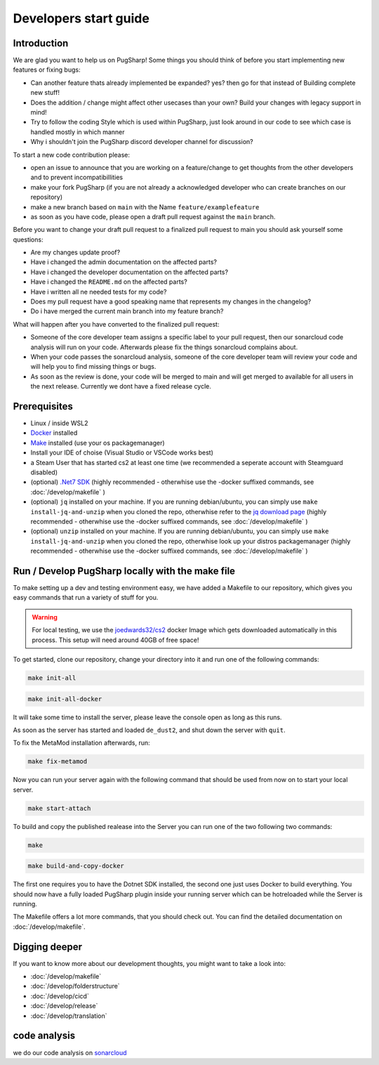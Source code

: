 
Developers start guide
==================================================

Introduction
----------------------------------------

We are glad you want to help us on PugSharp!
Some things you should think of before you start implementing new features or fixing bugs:

- Can another feature thats already implemented be expanded? yes? then go for that instead of Building complete new stuff!
- Does the addition / change might affect other usecases than your own? Build your changes with legacy support in mind!
- Try to follow the coding Style which is used within PugSharp, just look around in our code to see which case is handled mostly in which manner
- Why i shouldn't join the PugSharp discord developer channel for discussion?

To start a new code contribution please:

- open an issue to announce that you are working on a feature/change to get thoughts from the other developers and to prevent incompatibillities
- make your fork PugSharp (if you are not already a acknowledged developer who can create branches on our repository)
- make a new branch based on ``main`` with the Name ``feature/examplefeature`` 
- as soon as you have code, please open a draft pull request against the ``main`` branch. 

Before you want to change your draft pull request to a finalized pull request to main you should ask yourself some questions:

- Are my changes update proof?
- Have i changed the admin documentation on the affected parts?
- Have i changed the developer documentation on the affected parts?
- Have i changed the ``README.md`` on the affected parts?
- Have i written all ne needed tests for my code?
- Does my pull request have a good speaking name that represents my changes in the changelog?
- Do i have merged the current main branch into my feature branch?
  
.. - Have i implemented all strings with localised variables? See :doc:`/develop/translation`!

What will happen after you have converted to the finalized pull request:

- Someone of the core developer team assigns a specific label to your pull request, then our sonarcloud code analysis will run on your code. Afterwards please fix the things sonarcloud complains about.
- When your code passes the sonarcloud analysis, someone of the core developer team will review your code and will help you to find missing things or bugs.
- As soon as the review is done, your code will be merged to main and will get merged to available for all users in the next release. Currently we dont have a fixed release cycle.

Prerequisites
----------------------------------------
- Linux / inside WSL2
- `Docker <https://docs.docker.com/engine/install/>`_ installed
- `Make <https://www.gnu.org/software/make>`_ installed (use your os packagemanager)
- Install your IDE of choise (Visual Studio or VSCode works best)
- a Steam User that has started cs2 at least one time (we recommended a seperate account with Steamguard disabled)
- (optional) `.Net7 SDK <https://dotnet.microsoft.com/download/dotnet/7.0>`_ (highly recommended - otherwhise use the -docker suffixed commands, see :doc:`/develop/makefile` )
- (optional) ``jq`` installed on your machine. If you are running debian/ubuntu, you can simply use ``make install-jq-and-unzip`` when you cloned the repo, otherwhise refer to the `jq download page <https://jqlang.github.io/jq/download/>`_ (highly recommended - otherwhise use the -docker suffixed commands, see :doc:`/develop/makefile` )
- (optional) ``unzip`` installed on your machine. If you are running debian/ubuntu, you can simply use ``make install-jq-and-unzip`` when you cloned the repo, otherwhise look up your distros packagemanager (highly recommended - otherwhise use the -docker suffixed commands, see :doc:`/develop/makefile` )


Run / Develop PugSharp locally with the make file
--------------------------------------------------------
To make setting up a dev and testing environment easy, we have added a Makefile to our repository, which gives you easy commands that run a variety of stuff for you.

.. warning::
    For local testing, we use the `joedwards32/cs2 <https://github.com/joedwards32/CS2>`_ docker Image  which gets downloaded automatically in this process. This setup will need around 40GB of free space!


To get started, clone our repository, change your directory into it and run one of the following commands:

.. code-block:: bash
    
    make init-all

.. code-block:: bash
    
    make init-all-docker


It will take some time to install the server, please leave the console open as long as this runs.

As soon as the server has started and loaded ``de_dust2``, and shut down the server with  ``quit``.


To fix the MetaMod installation afterwards, run:

.. code-block:: bash
    
    make fix-metamod


Now you can run your server again with the following command that should be used from now on to start your local server.

.. code-block:: bash
    
    make start-attach


To build and copy the published realease into the Server you can run one of the two following two commands:



.. code-block:: bash
    
    make 



.. code-block:: bash
    
    make build-and-copy-docker


The first one requires you to have the Dotnet SDK installed, the second one just uses Docker to build everything.
You should now have a fully loaded PugSharp plugin inside your running server which can be hotreloaded while the Server is running.

The Makefile offers a lot more commands, that you should check out. You can find the detailed documentation on :doc:`/develop/makefile`. 


Digging deeper
----------------------------------------
If you want to know more about our development thoughts, you might want to take a look into:

- :doc:`/develop/makefile`
- :doc:`/develop/folderstructure`
- :doc:`/develop/cicd`
- :doc:`/develop/release`
- :doc:`/develop/translation`


code analysis
----------------------------------------
we do our code analysis on `sonarcloud`_


.. _sonarcloud: https://sonarcloud.io/project/overview?id=Lan2Play_PugSharp

